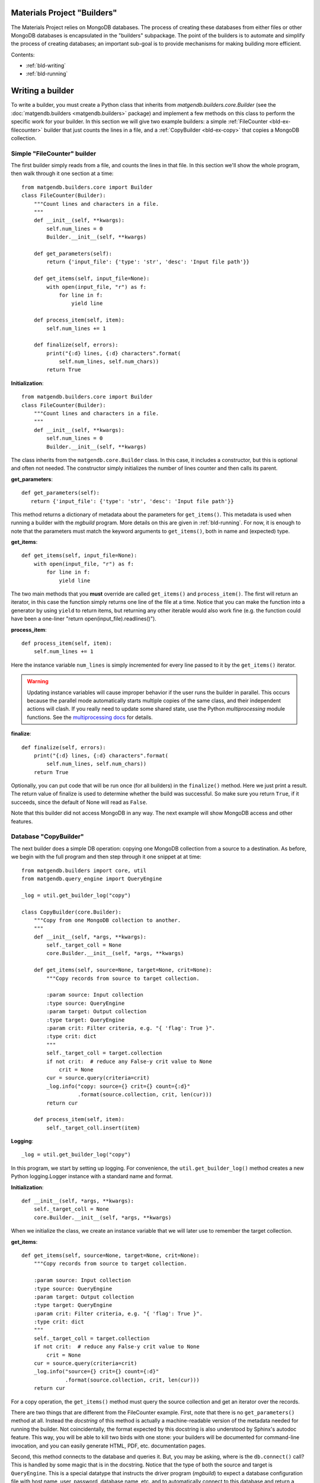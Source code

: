 .. _builders:

Materials Project "Builders"
============================

The Materials Project relies on MongoDB databases. The process of creating these
databases from either files or other MongoDB databases is encapsulated in
the "builders" subpackage. The point of the builders is to automate and
simplify the process of creating databases; an important sub-goal is to provide
mechanisms for making building more efficient.

Contents:

* :ref:`bld-writing`
* :ref:`bld-running`

.. _bld-writing:

Writing a builder
=================

To write a builder, you must create a Python class that inherits from
`matgendb.builders.core.Builder`
(see the :doc:`matgendb.builders <matgendb.builders>` package)
and implement a few methods on this class
to perform the specific work for your builder. In this section we will
give two example builders: a simple :ref:`FileCounter <bld-ex-filecounter>` builder
that just counts the lines in a file,
and a :ref:`CopyBuilder <bld-ex-copy>` that copies a MongoDB collection.

.. _bld-ex-filecounter:

Simple "FileCounter" builder
----------------------------

The first builder simply reads from a file, and counts the lines in that file.
In this section we'll show the whole program, then walk through it one section
at a time::

    from matgendb.builders.core import Builder
    class FileCounter(Builder):
        """Count lines and characters in a file.
        """
        def __init__(self, **kwargs):
            self.num_lines = 0
            Builder.__init__(self, **kwargs)

        def get_parameters(self):
            return {'input_file': {'type': 'str', 'desc': 'Input file path'}}

        def get_items(self, input_file=None):
            with open(input_file, "r") as f:
                for line in f:
                    yield line

        def process_item(self, item):
            self.num_lines += 1

        def finalize(self, errors):
            print("{:d} lines, {:d} characters".format(
                self.num_lines, self.num_chars))
            return True

**Initialization**::

    from matgendb.builders.core import Builder
    class FileCounter(Builder):
        """Count lines and characters in a file.
        """
        def __init__(self, **kwargs):
            self.num_lines = 0
            Builder.__init__(self, **kwargs)

The class inherits from the ``matgendb.core.Builder`` class. In this case, it includes
a constructor, but this is optional and often not needed. The constructor
simply initializes the number of lines counter and then calls its parent.

**get_parameters**::

         def get_parameters(self):
            return {'input_file': {'type': 'str', 'desc': 'Input file path'}}

This method returns a dictionary of metadata about the
parameters for ``get_items()``.
This metadata is used when running a builder with the `mgbuild` program.
More details on this are given in :ref:`bld-running`.
For now, it is enough to note that the
parameters must match the keyword arguments to ``get_items()``, both in
name and (expected) type.

**get_items**::

        def get_items(self, input_file=None):
            with open(input_file, "r") as f:
                for line in f:
                    yield line


The two main methods that you **must** override are called ``get_items()`` and
``process_item()``. The first will return an iterator, in this case
the function simply returns one line of the file at a time.
Notice that you can make the function into a generator by using ``yield`` to
return items, but returning any other iterable would also work fine (e.g. the
function could have been a one-liner "return open(input_file).readlines()").

**process_item**::

        def process_item(self, item):
            self.num_lines += 1

Here the instance variable ``num_lines`` is simply incremented for every
line passed to it by the ``get_items()`` iterator.

.. warning::

    Updating instance variables
    will cause improper behavior if the user runs the builder in parallel.
    This occurs because the parallel mode automatically starts multiple
    copies of the same class, and their independent actions will clash.
    If you really need to update some shared state,
    use the Python `multiprocessing` module functions.
    See the `multiprocessing docs
    <https://docs.python.org/2/library/multiprocessing.html>`_
    for details.

**finalize**::

        def finalize(self, errors):
            print("{:d} lines, {:d} characters".format(
                self.num_lines, self.num_chars))
            return True

Optionally, you can put code that will be run once (for all builders) in
the ``finalize()`` method. Here we just print a result.
The return value of finalize is used to determine whether the build was
successful. So make sure you return ``True``, if it succeeds, since the default
of None will read as ``False``.

Note that this builder did not access MongoDB in any way.
The next example will show MongoDB access and other features.

.. _bld-ex-copy:

Database "CopyBuilder"
-----------------------

The next builder does a simple DB operation: copying one MongoDB collection
from a source to a destination. As before, we begin with the full program
and then step through it one snippet at at time::

    from matgendb.builders import core, util
    from matgendb.query_engine import QueryEngine

    _log = util.get_builder_log("copy")

    class CopyBuilder(core.Builder):
        """Copy from one MongoDB collection to another.
        """
        def __init__(self, *args, **kwargs):
            self._target_coll = None
            core.Builder.__init__(self, *args, **kwargs)

        def get_items(self, source=None, target=None, crit=None):
            """Copy records from source to target collection.

            :param source: Input collection
            :type source: QueryEngine
            :param target: Output collection
            :type target: QueryEngine
            :param crit: Filter criteria, e.g. "{ 'flag': True }".
            :type crit: dict
            """
            self._target_coll = target.collection
            if not crit:  # reduce any False-y crit value to None
                crit = None
            cur = source.query(criteria=crit)
            _log.info("copy: source={} crit={} count={:d}"
                      .format(source.collection, crit, len(cur)))
            return cur

        def process_item(self, item):
            self._target_coll.insert(item)

**Logging**::

    _log = util.get_builder_log("copy")

In this program, we start by setting up logging.
For convenience, the ``util.get_builder_log()`` method creates a new
Python logging.Logger instance with a standard name and format.

**Initialization**::

    def __init__(self, *args, **kwargs):
        self._target_coll = None
        core.Builder.__init__(self, *args, **kwargs)

When we initialize the class, we create an instance variable that we will
later use to remember the target collection.

**get_items**::

        def get_items(self, source=None, target=None, crit=None):
            """Copy records from source to target collection.

            :param source: Input collection
            :type source: QueryEngine
            :param target: Output collection
            :type target: QueryEngine
            :param crit: Filter criteria, e.g. "{ 'flag': True }".
            :type crit: dict
            """
            self._target_coll = target.collection
            if not crit:  # reduce any False-y crit value to None
                crit = None
            cur = source.query(criteria=crit)
            _log.info("source={} crit={} count={:d}"
                      .format(source.collection, crit, len(cur)))
            return cur

For a copy operation, the ``get_items()`` method must query the source
collection and get an iterator over the records.

There are two things that are different from the FileCounter example.
First, note that there is no ``get_parameters()`` method at all. Instead
the *docstring* of this method is actually a machine-readable version of
the metadata needed for running the builder. Not coincidentally, the format
expected by this docstring is also understood by Sphinx's autodoc feature.
This way, you will be able to kill two birds with one stone: your builders
will be documented for command-line invocation, and you can easily generate
HTML, PDF, etc. documentation pages.

Second, this method connects to the database and queries it. But, you may
be asking, where is the ``db.connect()`` call? This is handled by some magic
that is in the docstring. Notice that the type of both the source and
target is ``QueryEngine``. This is a special datatype that instructs the
driver program (`mgbuild`) to expect a database configuration file with
host name, user, password, database name, etc. and to automatically connect
to this database and return a ``matgendb.query_engine.QueryEngine`` instance.
These instances are passed in as arguments to the method. So, all the
method has to do is to use the QueryEngine object. In this case,
this means creating a cursor that iterates over the source collection
and remembering the target collection in an instance variable.

.. note::

    Unlike the previous example where instance variables might cause
    strange behavior, here the ``_target_coll`` instance variable is
    perfectly fine for parallel execution because the individual
    builder instances do not want to share the state of this variable
    between them -- they each want and need their own copy.

**process_item**::

        def process_item(self, item):
            self._target_coll.insert(item)

Here, we simply insert every item into the target collection.

As we will see later, the builder framework also contains some automatic
functionality for *incremental* building, which means only looking at
records that are new since the last time. Usually this involves some extra
logic inside the builder itself, but in a very simple case like this
the copying would automatically work with the incremental mode.

.. _bld-running:

Running a builder
=================

This section describes how,
once you have written a builder class, you can use `mgbuild` to run
it, possibly in parallel and possibly "incrementally", on some inputs.

We will break this process into two parts:

* :ref:`Displaying <bld-run-show>` the usage for a given builder class
* :ref:`Running <bld-run-exe>` the builder

Both of these use the `mgbuild` sub-command "run" (alternatively: "build"),
like this::

    mgbuild run <arguments>

In the examples below, we will assume that you have pymatgen-db installed and
in your Python path. We will use the example modules that are installed
in ``matgendb.builders.examples``.

.. _bld-run-show:

Displaying builder usage
-------------------------

You can get the list of parameters and their types for a given builder
by giving its full module path, and the ``-u`` or ``--usage`` option::

    % mgbuild run -u matgendb.builders.examples.copy_builder.CopyBuilder

    matgendb.builders.examples.copy_builder.CopyBuilder
      Copy from one MongoDB collection to another.
      Parameters:
        crit (dict): Filter criteria, e.g. "{ 'flag': True }".
        source (QueryEngine): Input collection
        target (QueryEngine): Output collection

.. note::

    You will also get the usage information if you invoke the builder with the
    wrong number of arguments (e.g. zero), although in this case you will also
    see some error messages.

.. _bld-run-exe:

Running the builder
--------------------

The usage of the `mgbuild run` command is as follows::

    usage: mgbuild run [-h] [--quiet] [--verbose] [-i OPER[:FIELD]] [-n NUM_CORES]
                       [-u]
                       builder [parameter [parameter ...]]

    positional arguments:
      builder               Builder class, relative or absolute import path, e.g.
                            'my.awesome.BigBuilder' or 'BigBuilder'.
      parameter             Builder parameters, in format <name>=<value>. If the
                            parameter type is QueryEngine, the value should be a
                            JSON configuration file. Prefix filename with a '-' to
                            ignore incremental mode for this QueryEngine.

    optional arguments:
      -h, --help            show this help message and exit
      --quiet, -q           Minimal verbosity.
      --verbose, -v         Print more verbose messages to standard error.
                            Repeatable. (default=ERROR)
      -i OPER[:FIELD], --incr OPER[:FIELD]
                            Incremental mode for operation and optional sort-field
                            name. OPER may be one of: copy, other, build. Default
                            FIELD is '_id'
      -n NUM_CORES, --ncores NUM_CORES
                            Number of cores or processes to run in parallel (1)
      -u, --usage           Print usage information on selected builder and exit.


To run the builder, you need at a minimum to give the full path to the
builder class, and then values for each parameter. There are also optional
arguments for building in parallel and building incrementally. This section will
walk through from simple to more complex examples.

Basic usage
^^^^^^^^^^^

Run the copy builder::

     mgbuild run  matgendb.builders.examples.copy_builder.CopyBuilder \
         source=conf/test1.json target=conf/test2.json crit='{}'

In this example, we are running the CopyBuilder with configuration files
for the source and target and empty criteria (i.e. copy everything). The
copy will be run in a single thread.

The configuration files in question are just JSON files that look like this
(you could add "user" and "password" for authenticated DBs)::

    {"host": "localhost", "port": 27017,
     "database": "foo", "collection": "test1"}

Running in parallel
^^^^^^^^^^^^^^^^^^^^

Most machines have multiple cores, and hundreds of cores will be common
in the near future. If your item processing requires any
real work, you will probably benefit by running in parallel::

     mgbuild run  matgendb.builders.examples.copy_builder.CopyBuilder \
         source=conf/test1.json target=conf/test2.json crit='{}' -n 8

The same command as previously, but with **-n 8** added to cause 8 parallel
threads to be spawned to run the copy in parallel.

.. note::

    For parallel runs, only the ``process_item()`` method is run in parallel.
    The ``get_items()`` is always run sequentially.

Incremental builds
^^^^^^^^^^^^^^^^^^

Incremental building allows successive builds of source MongoDB collection(s)
to only operate on the records added since the last build. This can save
huge amounts of time. A cartoon of the difference between an incremental and
full (non-incremental) build is shown below.

.. image:: _static/incremental_build.png

Incremental building
is controlled by the ``-i/--incr`` option.
What this really does is to add some behind-the-scenes bookkeeping for every
parameter of type ``QueryEngine`` (except ones where it is explicitly
turned off, :ref:`see below <bld-incr-skip>`) that records and retrieves the spot where processing
was last ended. Multiple spots are allowed per-collection by requiring an
"operation". Currently,
only a small set of operations are allowed: "copy", "build", and "other".

For incremental building to work properly, there must be some field
in the collection that increases monotonically. This field is used to
determine which records come *after* the spot marked on the last run. By
default this field is `_id`, but it is highly recommended to choose a
collection-specific identifier because `_id` as chosen by the
client is not always monotonic.

**Basic incremental build**::

    mgbuild run  matgendb.builders.examples.copy_builder.CopyBuilder \
        source=conf/test1.json target=conf/test2.json crit='{}' \
        -i copy

Copies from source to target. Subsequent runs will only copy records that
are newer (according to the field, in this case defaulting to ``_id``)
than the last record from the previous run.

**Incremental build with parallelism**::

    mgbuild run  matgendb.builders.examples.copy_builder.CopyBuilder \
        source=conf/test1.json target=conf/test2.json crit='{}' \
        -n 8 -i copy

Parallelism is not different with incremental builds. As before, we
simply add **-n 8** to the command-line.

**Incremental build with custom identifier**::

    mgbuild run  matgendb.builders.examples.copy_builder.CopyBuilder \
        source=conf/test1.json target=conf/test2.json crit='{}' \
        -i copy:num

This example runs an incremental build with the "copy" operation,
using the ``num`` field instead of the default ``_id``.

.. _bld-incr-skip:

**Incremental build skipped for some collections**::

    mgbuild run  matgendb.builders.examples.copy_builder.CopyBuilder \
        source=conf/test1.json target=-conf/test2.json crit='{}' \
        -i copy:num

This is pretty subtle: notice the "-" inserted after the "=" in
``target=-conf/test2.json``. This has the effect of not adding tracking information
for the target collection.
In this case, tracking the last record added to the target
isn't useful for the copy, all that matters is knowing where we stopped
in the source collection.